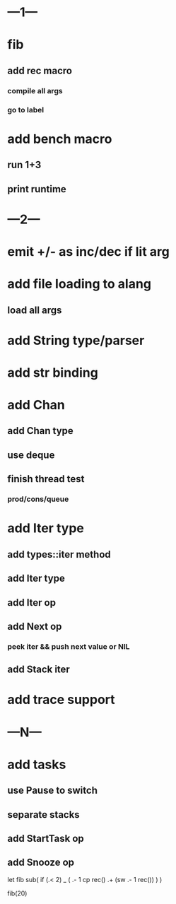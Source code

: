 * ---1---
* fib
** add rec macro
*** compile all args
*** go to label
* add bench macro
** run 1+3
** print runtime
* ---2---
* emit +/- as inc/dec if lit arg
* add file loading to alang
** load all args
* add String type/parser
* add str binding
* add Chan
** add Chan type
** use deque
** finish thread test
*** prod/cons/queue
* add Iter type
** add types::iter method
** add Iter type
** add Iter op
** add Next op
*** peek iter && push next value or NIL
** add Stack iter
* add trace support
* ---N---
* add tasks
** use Pause to switch
** separate stacks
** add StartTask op
** add Snooze op

let fib sub(
  if (.< 2) _ (
    .- 1 cp rec()
    .+ (sw .- 1 rec())
  )
)

fib(20)
